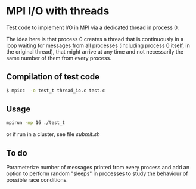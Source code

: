 #+OPTIONS: ^:nil

* MPI I/O with threads

Test code to implement I/O in MPI via a dedicated thread in process 0.

The idea here is that process 0 creates a thread that is continuously in a loop
waiting for messages from all processes (including process 0 itself, in the
original thread), that might arrive at any time and not necessarily the same
number of them from every process.

** Compilation of test code

#+BEGIN_SRC bash 
$ mpicc  -o test_t thread_io.c test.c
#+END_SRC

** Usage

#+BEGIN_SRC bash 
mpirun -np 16 ./test_t
#+END_SRC

or if run in a cluster, see file /submit.sh/


** To do

Parameterize number of messages printed from every process and add an option to
perform random "sleeps" in processes to study the behaviour of possible
race conditions.
